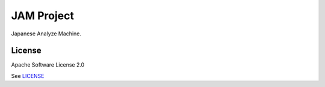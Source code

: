 ===========
JAM Project
===========

Japanese Analyze Machine.

License
=======

Apache Software License 2.0

See `LICENSE <./LICENSE>`_
